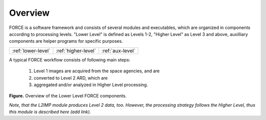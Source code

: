 .. _comp_overview:

Overview
========

FORCE is a software framework and consists of several modules and executables, which are organized in components according to processing levels.
"Lower Level" is defined as Levels 1-2, "Higher Level" as Level 3 and above, auxilliary components are helper programs for specific purposes.

+--------------------+---------------------+------------------+
+ :ref:`lower-level` + :ref:`higher-level` + :ref:`aux-level` +
+--------------------+---------------------+------------------+


A typical FORCE workflow consists of following main steps:

  1) Level 1 images are acquired from the space agencies, and are 

  2) converted to Level 2 ARD, which are 

  3) aggregated and/or analyzed in Higher Level processing.


.. image:: force-general-lower.jpg

**Figure.** Overview of the Lower Level FORCE components.

*Note, that the L2IMP module produces Level 2 data, too. However, the processing strategy follows the Higher Level, thus this module is described here (add link).*

